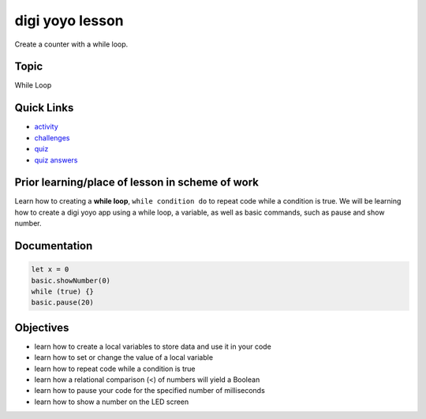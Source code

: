 
digi yoyo lesson
================

Create a counter with a while loop.

Topic
-----

While Loop

Quick Links
-----------


* `activity </lessons/digi-yoyo/activity>`_
* `challenges </lessons/digi-yoyo/challenges>`_
* `quiz </lessons/digi-yoyo/quiz>`_
* `quiz answers </lessons/digi-yoyo/quiz-answers>`_

Prior learning/place of lesson in scheme of work
------------------------------------------------

Learn how to creating a **while loop**\ , ``while condition do`` to repeat code while a condition is true. We will be learning how to create a digi yoyo app using a while loop, a variable, as well as basic commands, such as pause and show number.

Documentation
-------------

.. code-block:: cards

   let x = 0
   basic.showNumber(0)
   while (true) {}
   basic.pause(20)

Objectives
----------


* learn how to create a local variables to store data and use it in your code
* learn how to set or change the value of a local variable
* learn how to repeat code while a condition is true
* learn how a relational comparison (<) of numbers will yield a Boolean
* learn how to pause your code for the specified number of milliseconds
* learn how to show a number on the LED screen
